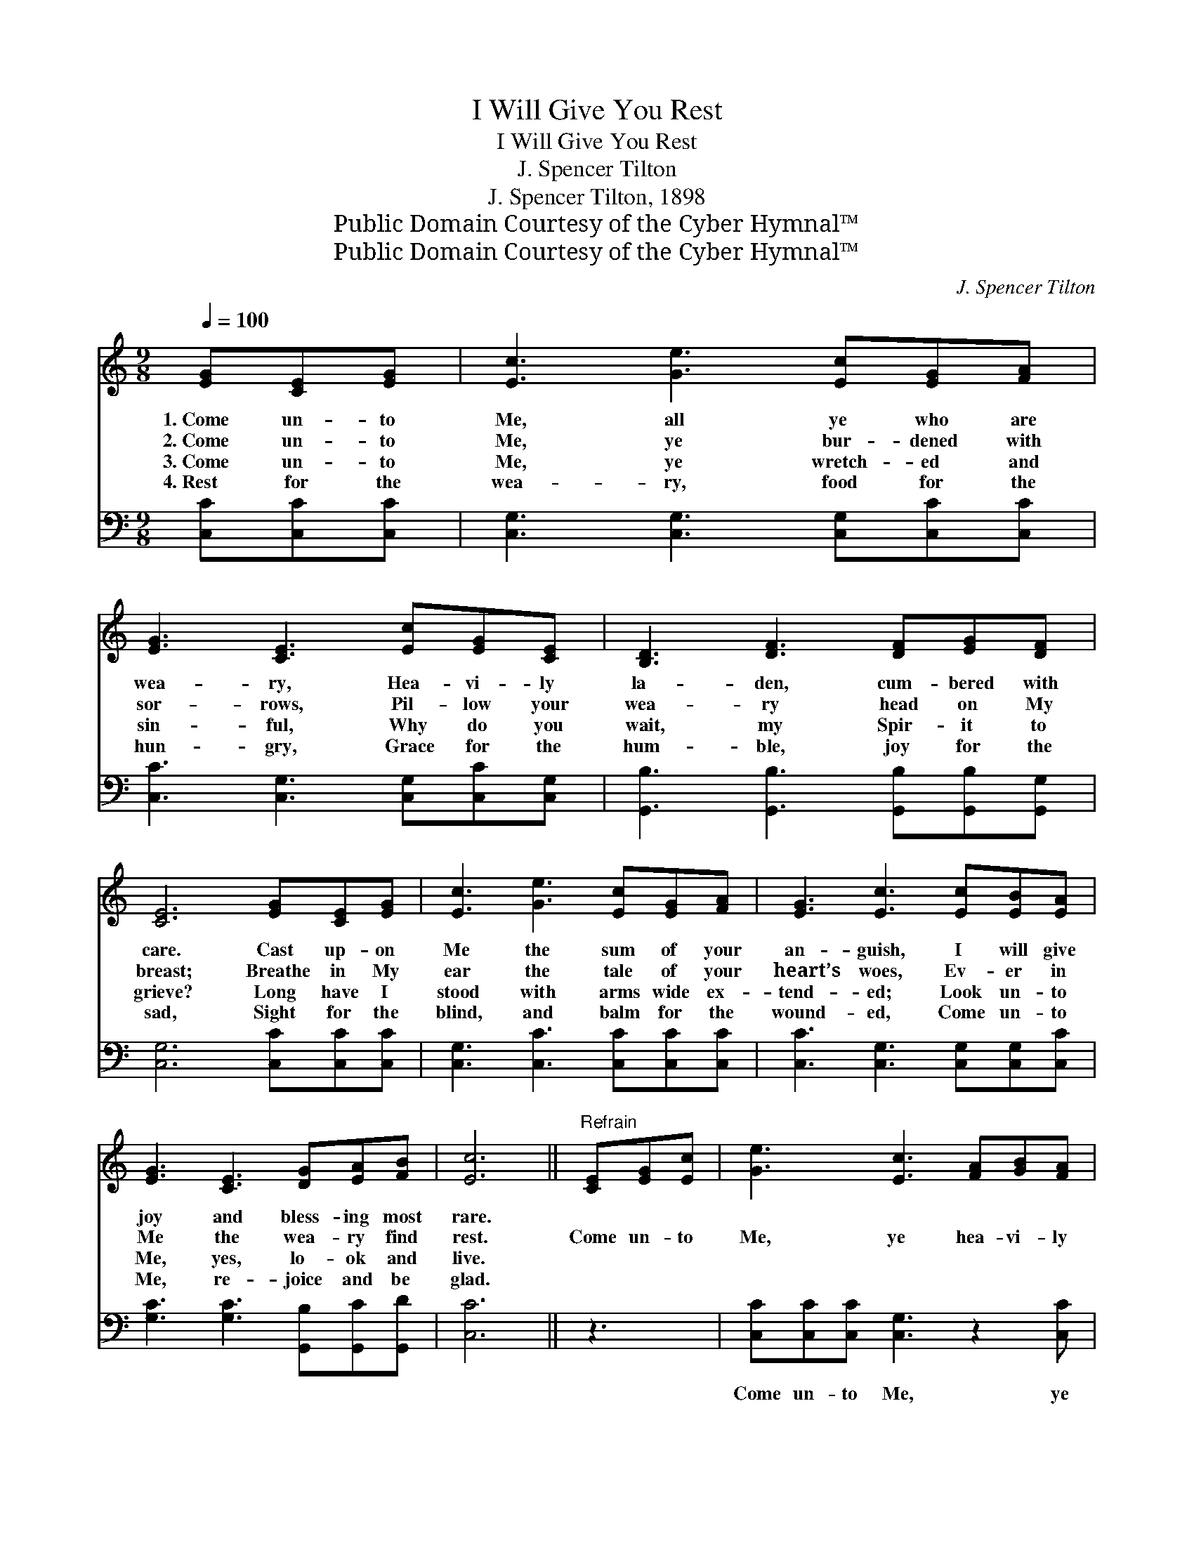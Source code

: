 X:1
T:I Will Give You Rest
T:I Will Give You Rest
T:J. Spencer Tilton
T:J. Spencer Tilton, 1898
T:Public Domain Courtesy of the Cyber Hymnal™
T:Public Domain Courtesy of the Cyber Hymnal™
C:J. Spencer Tilton
Z:Public Domain
Z:Courtesy of the Cyber Hymnal™
%%score ( 1 2 ) ( 3 4 )
L:1/8
Q:1/4=100
M:9/8
K:C
V:1 treble 
V:2 treble 
V:3 bass 
V:4 bass 
V:1
 [EG][CE][EG] | [Ec]3 [Ge]3 [Ec][EG][FA] | [EG]3 [CE]3 [Ec][EG][CE] | [B,D]3 [DF]3 [DF][EG][DF] | %4
w: 1.~Come un- to|Me, all ye who are|wea- ry, Hea- vi- ly|la- den, cum- bered with|
w: 2.~Come un- to|Me, ye bur- dened with|sor- rows, Pil- low your|wea- ry head on My|
w: 3.~Come un- to|Me, ye wretch- ed and|sin- ful, Why do you|wait, my Spir- it to|
w: 4.~Rest for the|wea- ry, food for the|hun- gry, Grace for the|hum- ble, joy for the|
 [CE]6 [EG][CE][EG] | [Ec]3 [Ge]3 [Ec][EG][FA] | [EG]3 [Ec]3 [Ec][EB][EA] | %7
w: care. Cast up- on|Me the sum of your|an- guish, I will give|
w: breast; Breathe in My|ear the tale of your|heart’s woes, Ev- er in|
w: grieve? Long have I|stood with arms wide ex-|tend- ed; Look un- to|
w: sad, Sight for the|blind, and balm for the|wound- ed, Come un- to|
 [EG]3 [CE]3 [DG][EA][FB] | [Ec]6 ||"^Refrain" [CE][EG][Ec] | [Ge]3 [Ec]3 [FA][GB][FA] | %11
w: joy and bless- ing most|rare.|||
w: Me the wea- ry find|rest.|Come un- to|Me, ye hea- vi- ly|
w: Me, yes, lo- ok and|live.|||
w: Me, re- joice and be|glad.|||
 [FA]3 [EG]3 [CE][EG][Ec] | [FB]3 [FA]3 [EG][FA][EG] | [CE]6 [CE][EG][Ec] | %14
w: |||
w: la- den, Bur- dened with|care and sor- row op-|pressed; Breathe in My|
w: |||
w: |||
 [Ge]3 [Ec]3 [CE][DF][EG] | [FA]3 !fermata![Af]3 ([Ge][Fd])[Ec] |"^riten." [EG]3 [EG]3 G3- | %17
w: |||
w: ear the tale of your|sor- rows, I * will|give you rest.|
w: |||
w: |||
 [EG]6 |] %18
w: |
w: |
w: |
w: |
V:2
 x3 | x9 | x9 | x9 | x9 | x9 | x9 | x9 | x6 || x3 | x9 | x9 | x9 | x9 | x9 | x9 | x6 DEF | x6 |] %18
V:3
 [C,C][C,C][C,C] | [C,G,]3 [C,G,]3 [C,G,][C,C][C,C] | [C,C]3 [C,G,]3 [C,G,][C,C][C,G,] | %3
w: |||
 [G,,B,]3 [G,,B,]3 [G,,B,][G,,B,][G,,G,] | [C,G,]6 [C,C][C,C][C,C] | %5
w: ||
 [C,G,]3 [C,C]3 [C,C][C,C][C,C] | [C,C]3 [C,G,]3 [C,G,][C,G,][C,C] | %7
w: ||
 [G,C]3 [G,C]3 [G,,B,][G,,C][G,,D] | [C,C]6 || z3 | [C,C][C,C][C,C] [C,G,]3 z2 [C,C] | %11
w: |||Come un- to Me, ye|
 [C,C][C,C][C,C] [C,C] [C,C]2 z3 | [G,,D][G,,D][G,,D] [G,,D]3 z2 [G,,B,] | %13
w: hea- vi- ly la- den,|Bur- dened with care and|
 [C,G,][C,G,][C,G,] [C,G,]3 z3 | [C,C][C,C][C,C] [C,G,]3 z2 [C,C] | %15
w: sor- row op- pressed;|Breathe in My ear the|
 [F,C][F,C][F,C] [F,C] !fermata![F,C]2 [G,C]2 [G,C] | [G,C]3 [G,C]3 (B,C)[G,D] | [C,C]6 |] %18
w: tale of your sor- rows, I will|give, will give * you|rest.|
V:4
 x3 | x9 | x9 | x9 | x9 | x9 | x9 | x9 | x6 || x3 | x9 | x9 | x9 | x9 | x9 | x9 | x6 G,2 x | x6 |] %18

